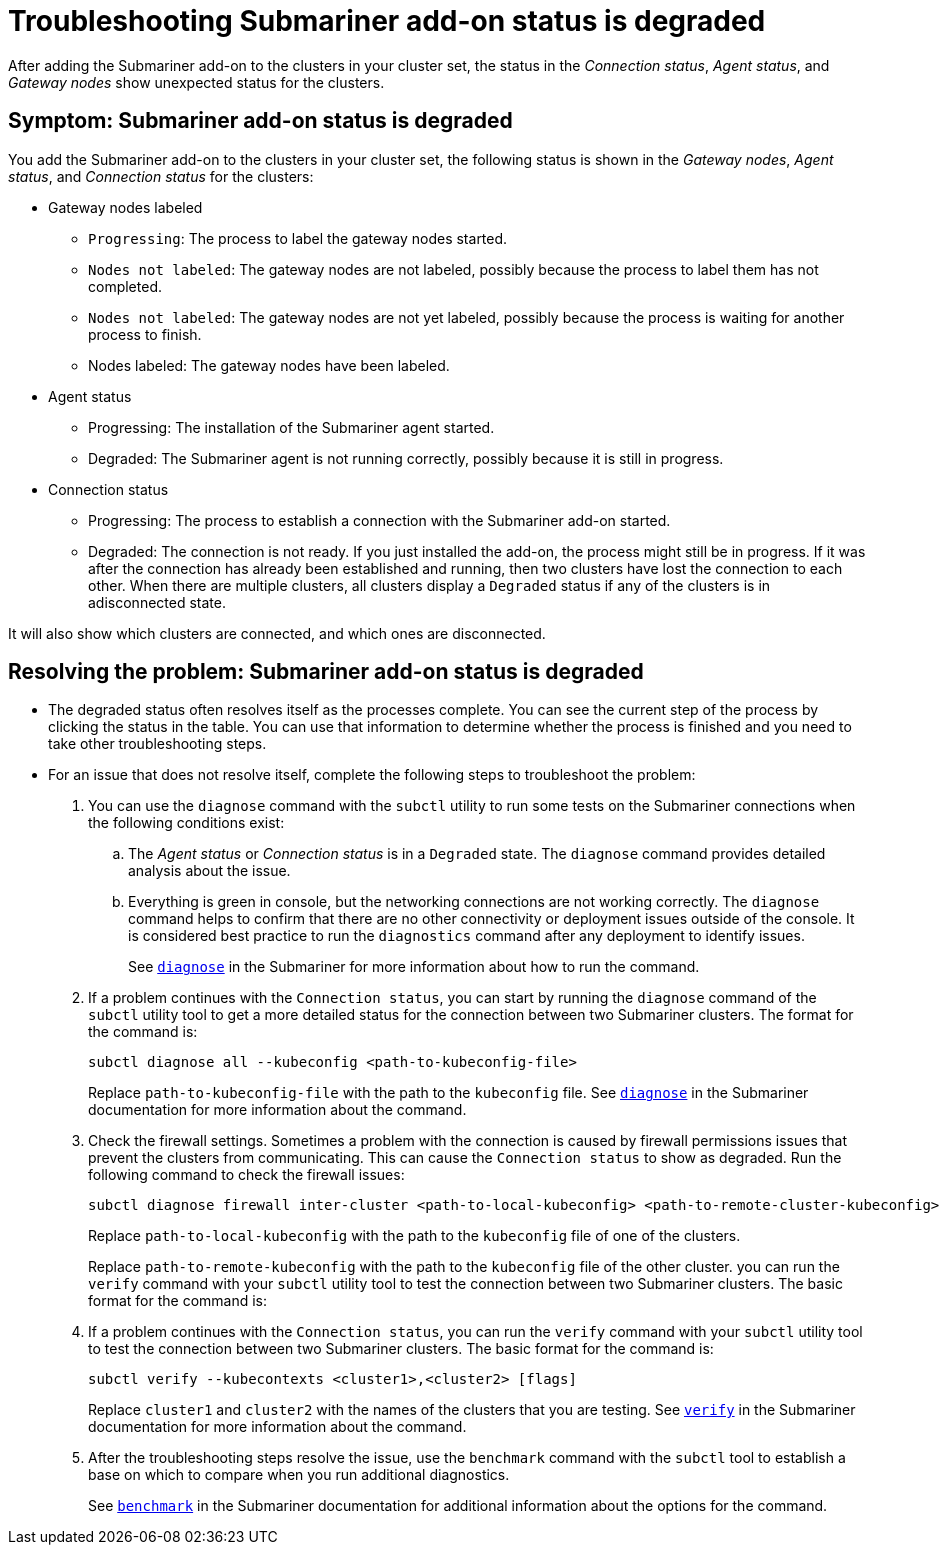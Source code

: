 [#trouble-submariner-degraded]
= Troubleshooting Submariner add-on status is degraded

After adding the Submariner add-on to the clusters in your cluster set, the status in the _Connection status_, _Agent status_, and _Gateway nodes_ show unexpected status for the clusters.

[#symptom-trouble-submariner-degraded]
== Symptom: Submariner add-on status is degraded

You add the Submariner add-on to the clusters in your cluster set, the following status is shown in the _Gateway nodes_, _Agent status_, and _Connection status_ for the clusters:

* Gateway nodes labeled
** `Progressing`: The process to label the gateway nodes started. 
** `Nodes not labeled`: The gateway nodes are not labeled, possibly because the process to label them has not completed. 
** `Nodes not labeled`: The gateway nodes are not yet labeled, possibly because the process is waiting for another process to finish.
** Nodes labeled: The gateway nodes have been labeled.

* Agent status
** Progressing: The installation of the Submariner agent started.
** Degraded: The Submariner agent is not running correctly, possibly because it is still in progress.

* Connection status
** Progressing: The process to establish a connection with the Submariner add-on started.
** Degraded: The connection is not ready. If you just installed the add-on, the process might still be in progress. If it was after the connection has already been established and running, then two clusters have lost the connection to each other. When there are multiple clusters, all clusters display a `Degraded` status if any of the clusters is in adisconnected state.

It will also show which clusters are connected, and which ones are disconnected.

[#resolving-trouble-submariner-degraded]
== Resolving the problem: Submariner add-on status is degraded

* The degraded status often resolves itself as the processes complete. You can see the current step of the process by clicking the status in the table. You can use that information to determine whether the process is finished and you need to take other troubleshooting steps.

* For an issue that does not resolve itself, complete the following steps to troubleshoot the problem: 

. You can use the `diagnose` command with the `subctl` utility to run some tests on the Submariner connections when the following conditions exist:
+
.. The _Agent status_ or _Connection status_ is in a `Degraded` state. The `diagnose` command provides detailed analysis about the issue.

.. Everything is green in console, but the networking connections are not working correctly. The `diagnose` command helps to confirm that there are no other connectivity or deployment issues outside of the console. It is considered best practice to run the `diagnostics` command after any deployment to identify issues.
+
See link:https://submariner.io/operations/deployment/subctl/#diagnose[`diagnose`] in the Submariner for more information about how to run the command. 

. If a problem continues with the `Connection status`, you can start by running the `diagnose` command of the `subctl` utility tool to get a more detailed status for the connection between two Submariner clusters. The format for the command is:
+
----
subctl diagnose all --kubeconfig <path-to-kubeconfig-file>
----
+
Replace `path-to-kubeconfig-file` with the path to the `kubeconfig` file. See link:https://submariner.io/operations/deployment/subctl/#diagnose[`diagnose`] in the Submariner documentation for more information about the command.

. Check the firewall settings. Sometimes a problem with the connection is caused by firewall permissions issues that prevent the clusters from communicating. This can cause the `Connection status` to show as degraded. Run the following command to check the firewall issues:
+
----
subctl diagnose firewall inter-cluster <path-to-local-kubeconfig> <path-to-remote-cluster-kubeconfig>
----
+
Replace `path-to-local-kubeconfig` with the path to the `kubeconfig` file of one of the clusters.
+
Replace `path-to-remote-kubeconfig` with the path to the `kubeconfig` file of the other cluster. you can run the `verify` command with your `subctl` utility tool to test the connection between two Submariner clusters. The basic format for the command is:

. If a problem continues with the `Connection status`, you can run the `verify` command with your `subctl` utility tool to test the connection between two Submariner clusters. The basic format for the command is:
+
----
subctl verify --kubecontexts <cluster1>,<cluster2> [flags]
----
+
Replace `cluster1` and `cluster2` with the names of the clusters that you are testing. See link:https://submariner.io/operations/deployment/subctl/#verify[`verify`] in the Submariner documentation for more information about the command.

. After the troubleshooting steps resolve the issue, use the `benchmark` command with the `subctl` tool to establish a base on which to compare when you run additional diagnostics. 
+
See link:https://submariner.io/operations/deployment/subctl/#benchmark[`benchmark`] in the Submariner documentation for additional information about the options for the command. 
